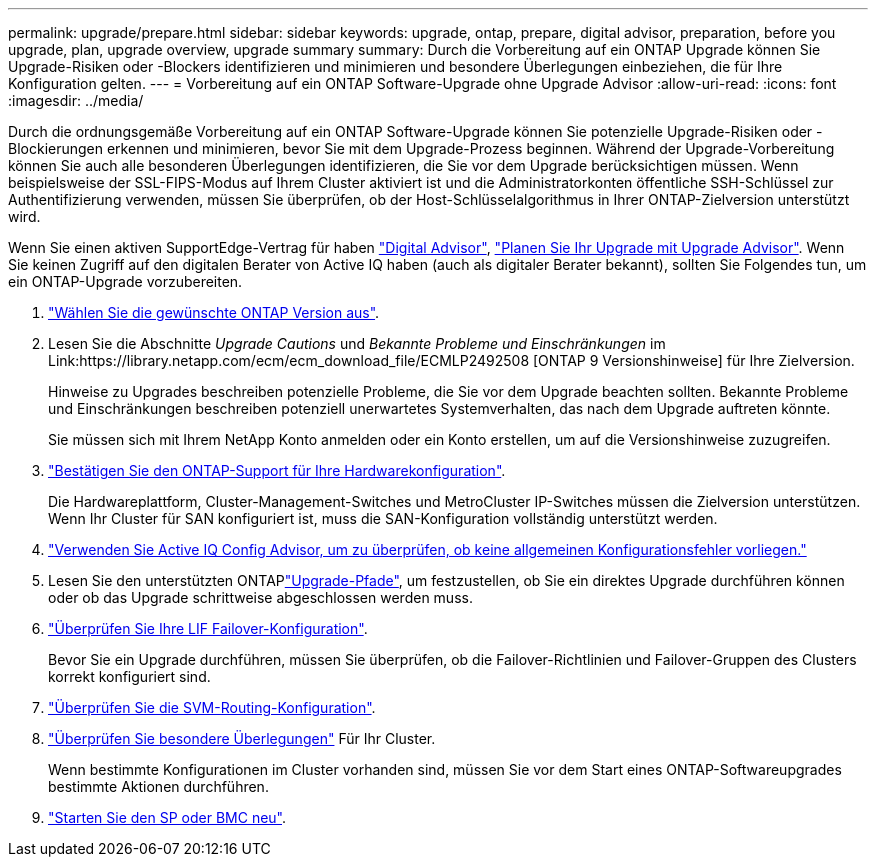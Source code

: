 ---
permalink: upgrade/prepare.html 
sidebar: sidebar 
keywords: upgrade, ontap, prepare, digital advisor, preparation, before you upgrade, plan, upgrade overview, upgrade summary 
summary: Durch die Vorbereitung auf ein ONTAP Upgrade können Sie Upgrade-Risiken oder -Blockers identifizieren und minimieren und besondere Überlegungen einbeziehen, die für Ihre Konfiguration gelten. 
---
= Vorbereitung auf ein ONTAP Software-Upgrade ohne Upgrade Advisor
:allow-uri-read: 
:icons: font
:imagesdir: ../media/


[role="lead"]
Durch die ordnungsgemäße Vorbereitung auf ein ONTAP Software-Upgrade können Sie potenzielle Upgrade-Risiken oder -Blockierungen erkennen und minimieren, bevor Sie mit dem Upgrade-Prozess beginnen. Während der Upgrade-Vorbereitung können Sie auch alle besonderen Überlegungen identifizieren, die Sie vor dem Upgrade berücksichtigen müssen. Wenn beispielsweise der SSL-FIPS-Modus auf Ihrem Cluster aktiviert ist und die Administratorkonten öffentliche SSH-Schlüssel zur Authentifizierung verwenden, müssen Sie überprüfen, ob der Host-Schlüsselalgorithmus in Ihrer ONTAP-Zielversion unterstützt wird.

Wenn Sie einen aktiven SupportEdge-Vertrag für haben link:https://docs.netapp.com/us-en/active-iq/upgrade_advisor_overview.html["Digital Advisor"^], link:create-upgrade-plan.html["Planen Sie Ihr Upgrade mit Upgrade Advisor"]. Wenn Sie keinen Zugriff auf den digitalen Berater von Active IQ haben (auch als digitaler Berater bekannt), sollten Sie Folgendes tun, um ein ONTAP-Upgrade vorzubereiten.

. link:choose-target-version.html["Wählen Sie die gewünschte ONTAP Version aus"].
. Lesen Sie die Abschnitte _Upgrade Cautions_ und _Bekannte Probleme und Einschränkungen_ im Link:https://library.netapp.com/ecm/ecm_download_file/ECMLP2492508 [ONTAP 9 Versionshinweise] für Ihre Zielversion.
+
Hinweise zu Upgrades beschreiben potenzielle Probleme, die Sie vor dem Upgrade beachten sollten. Bekannte Probleme und Einschränkungen beschreiben potenziell unerwartetes Systemverhalten, das nach dem Upgrade auftreten könnte.

+
Sie müssen sich mit Ihrem NetApp Konto anmelden oder ein Konto erstellen, um auf die Versionshinweise zuzugreifen.

. link:confirm-configuration.html["Bestätigen Sie den ONTAP-Support für Ihre Hardwarekonfiguration"].
+
Die Hardwareplattform, Cluster-Management-Switches und MetroCluster IP-Switches müssen die Zielversion unterstützen. Wenn Ihr Cluster für SAN konfiguriert ist, muss die SAN-Konfiguration vollständig unterstützt werden.

. link:task_check_for_common_configuration_errors_using_config_advisor.html["Verwenden Sie Active IQ Config Advisor, um zu überprüfen, ob keine allgemeinen Konfigurationsfehler vorliegen."]
. Lesen Sie den unterstützten ONTAPlink:concept_upgrade_paths.html#supported-upgrade-paths["Upgrade-Pfade"], um festzustellen, ob Sie ein direktes Upgrade durchführen können oder ob das Upgrade schrittweise abgeschlossen werden muss.
. link:task_verifying_the_lif_failover_configuration.html["Überprüfen Sie Ihre LIF Failover-Konfiguration"].
+
Bevor Sie ein Upgrade durchführen, müssen Sie überprüfen, ob die Failover-Richtlinien und Failover-Gruppen des Clusters korrekt konfiguriert sind.

. link:concept_verify_svm_routing.html["Überprüfen Sie die SVM-Routing-Konfiguration"].
. link:special-considerations.html["Überprüfen Sie besondere Überlegungen"] Für Ihr Cluster.
+
Wenn bestimmte Konfigurationen im Cluster vorhanden sind, müssen Sie vor dem Start eines ONTAP-Softwareupgrades bestimmte Aktionen durchführen.

. link:reboot-sp-bmc.html["Starten Sie den SP oder BMC neu"].

